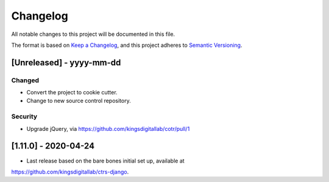 .. :changelog:

Changelog
=========

All notable changes to this project will be documented in this file.

The format is based on `Keep a Changelog`_, and this project adheres to
`Semantic Versioning`_.

.. _Keep a Changelog: https://keepachangelog.com/en/1.0.0/
.. _Semantic Versioning: https://semver.org/spec/v2.0.0.html


[Unreleased] - yyyy-mm-dd
--------------------

Changed
~~~~~~~
* Convert the project to cookie cutter.
* Change to new source control repository.

Security
~~~~~~~~
* Upgrade jQuery, via https://github.com/kingsdigitallab/cotr/pull/1


[1.11.0] - 2020-04-24
--------------------

* Last release based on the bare bones initial set up, available at
https://github.com/kingsdigitallab/ctrs-django.
